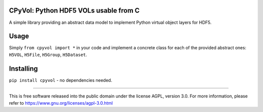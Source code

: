 .. image:: http://img.shields.io/pypi/v/cpyvol.svg
   :target: https://pypi.python.org/pypi/cpyvol

.. image:: https://img.shields.io/badge/python-3.5+-blue.svg
	:target: https://github.com/pierlauro/cpyvol


CPyVol: Python HDF5 VOLs usable from C
==============================================

A simple library providing an abstract data model to implement Python virtual object layers for HDF5.


Usage
=====

Simply ``from cpyvol import *`` in your code and implement a concrete class for each of the provided abstract ones: ``H5VOL``, ``H5File``, ``H5Group``, ``H5Dataset``.


Installing
==========
``pip install cpyvol`` - no dependencies needed.

======

This is free software released into the public domain under the license AGPL, version 3.0. For more information, please refer to https://www.gnu.org/licenses/agpl-3.0.html
